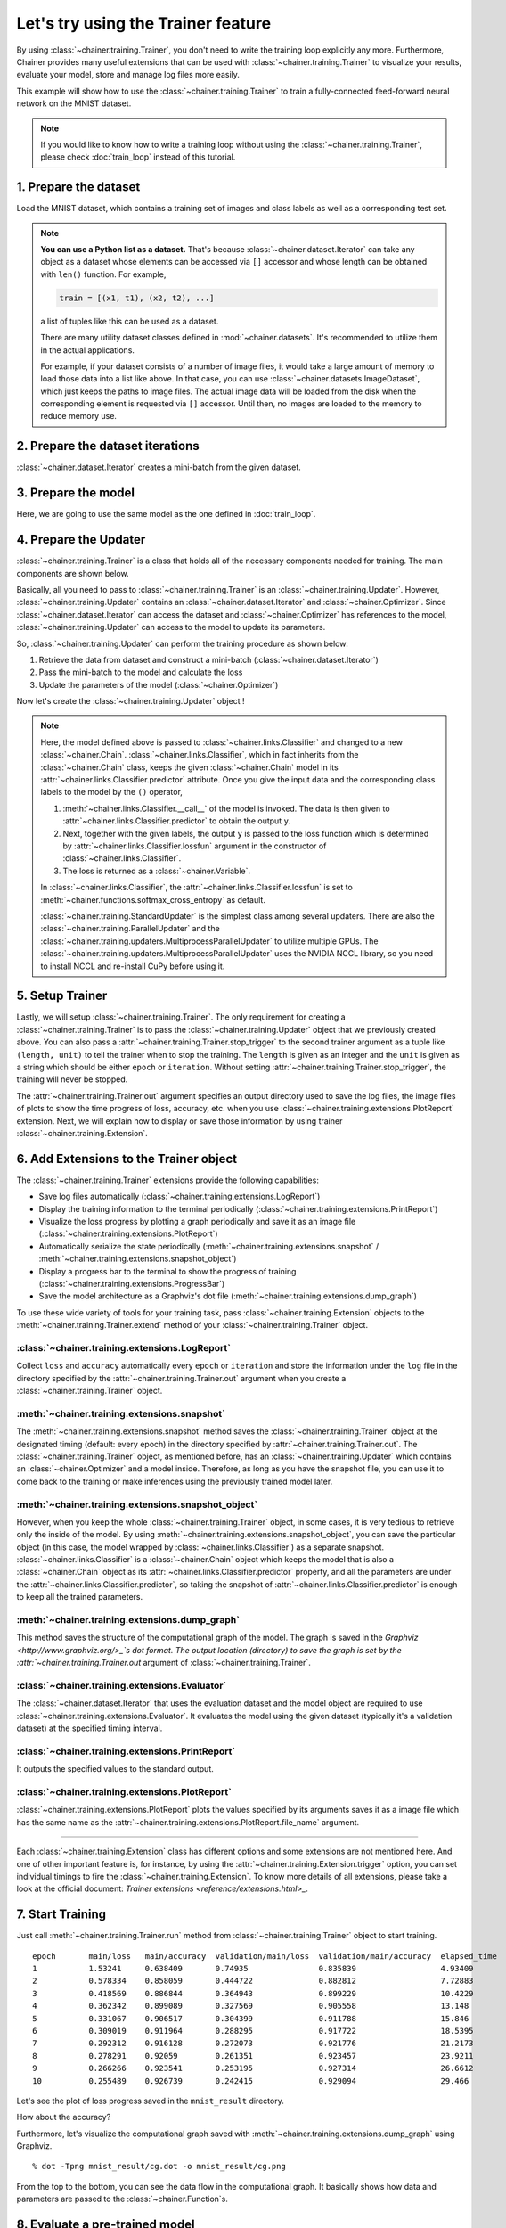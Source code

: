 Let's try using the Trainer feature
```````````````````````````````````

By using :class:`~chainer.training.Trainer`, you don't need to write the training loop explicitly any more. Furthermore, Chainer provides many useful extensions that can be used with :class:`~chainer.training.Trainer` to visualize your results, evaluate your model, store and manage log files more easily.

This example will show how to use the :class:`~chainer.training.Trainer` to train a fully-connected feed-forward neural network on the MNIST dataset.

.. note::

    If you would like to know how to write a training loop without using the :class:`~chainer.training.Trainer`, please check :doc:`train_loop` instead of this tutorial.

1. Prepare the dataset
''''''''''''''''''''''

Load the MNIST dataset, which contains a training set of images and class labels as well as a corresponding test set.

.. testcode::

    from chainer.datasets import mnist

    train, test = mnist.get_mnist()

.. note::

    **You can use a Python list as a dataset.** That's because :class:`~chainer.dataset.Iterator` can take any object as a dataset whose elements can be accessed via ``[]`` accessor and whose length can be obtained with ``len()`` function. For example,

    .. code-block:: python

        train = [(x1, t1), (x2, t2), ...]

    a list of tuples like this can be used as a dataset.

    There are many utility dataset classes defined in :mod:`~chainer.datasets`. It's recommended to utilize them in the actual applications.

    For example, if your dataset consists of a number of image files, it would take a large amount of memory to load those data into a list like above. In that case, you can use :class:`~chainer.datasets.ImageDataset`, which just keeps the paths to image files. The actual image data will be loaded from the disk when the corresponding element is requested via ``[]`` accessor. Until then, no images are loaded to the memory to reduce memory use.

2. Prepare the dataset iterations
'''''''''''''''''''''''''''''''''

:class:`~chainer.dataset.Iterator` creates a mini-batch from the given dataset.

.. testcode::

    batchsize = 128

    train_iter = iterators.SerialIterator(train, batchsize)
    test_iter = iterators.SerialIterator(test, batchsize, False, False)

3. Prepare the model
''''''''''''''''''''

Here, we are going to use the same model as the one defined in :doc:`train_loop`.

.. testcode::

    class MLP(Chain):

        def __init__(self, n_mid_units=100, n_out=10):
            super(MLP, self).__init__()
            with self.init_scope():
                self.l1 = L.Linear(None, n_mid_units)
                self.l2 = L.Linear(None, n_mid_units)
                self.l3 = L.Linear(None, n_out)

        def __call__(self, x):
            h1 = F.relu(self.l1(x))
            h2 = F.relu(self.l2(h1))
            return self.l3(h2)

    gpu_id = 0  # Set to -1 if you use CPU

    model = MLP()
    if gpu_id >= 0:
        model.to_gpu(gpu_id)

4. Prepare the Updater
''''''''''''''''''''''

:class:`~chainer.training.Trainer` is a class that holds all of the necessary components needed for training. The main components are shown below.

.. image:: ../../image/trainer/trainer.png

Basically, all you need to pass to :class:`~chainer.training.Trainer` is an :class:`~chainer.training.Updater`. However, :class:`~chainer.training.Updater` contains an :class:`~chainer.dataset.Iterator` and :class:`~chainer.Optimizer`. Since :class:`~chainer.dataset.Iterator` can access the dataset and :class:`~chainer.Optimizer` has references to the model, :class:`~chainer.training.Updater` can access to the model to update its parameters.

So, :class:`~chainer.training.Updater` can perform the training procedure as shown below:

1. Retrieve the data from dataset and construct a mini-batch (:class:`~chainer.dataset.Iterator`)
2. Pass the mini-batch to the model and calculate the loss
3. Update the parameters of the model (:class:`~chainer.Optimizer`)

Now let's create the :class:`~chainer.training.Updater` object !

.. testcode::

    max_epoch = 10

    # Wrap your model by Classifier and include the process of loss calculation within your model.
    # Since we do not specify a loss function here, the default 'softmax_cross_entropy' is used.
    model = L.Classifier(model)

    # selection of your optimizing method
    optimizer = optimizers.MomentumSGD()

    # Give the optimizer a reference to the model
    optimizer.setup(model)

    # Get an updater that uses the Iterator and Optimizer
    updater = training.StandardUpdater(train_iter, optimizer, device=gpu_id)

.. note::

    Here, the model defined above is passed to :class:`~chainer.links.Classifier` and changed to a new :class:`~chainer.Chain`. :class:`~chainer.links.Classifier`, which in fact inherits from the :class:`~chainer.Chain` class, keeps the given :class:`~chainer.Chain` model in its :attr:`~chainer.links.Classifier.predictor` attribute. Once you give the input data and the corresponding class labels to the model by the ``()`` operator,

    1. :meth:`~chainer.links.Classifier.__call__` of the model is invoked. The data is then given to :attr:`~chainer.links.Classifier.predictor` to obtain the output ``y``.
    2. Next, together with the given labels, the output ``y`` is passed to the loss function which is determined by :attr:`~chainer.links.Classifier.lossfun` argument in the constructor of :class:`~chainer.links.Classifier`.
    3. The loss is returned as a :class:`~chainer.Variable`.

    In :class:`~chainer.links.Classifier`, the :attr:`~chainer.links.Classifier.lossfun` is set to
    :meth:`~chainer.functions.softmax_cross_entropy` as default.

    :class:`~chainer.training.StandardUpdater` is the simplest class among several updaters. There are also the :class:`~chainer.training.ParallelUpdater` and the :class:`~chainer.training.updaters.MultiprocessParallelUpdater` to utilize multiple GPUs. The :class:`~chainer.training.updaters.MultiprocessParallelUpdater` uses the NVIDIA NCCL library, so you need to install NCCL and re-install CuPy before using it.

5. Setup Trainer
''''''''''''''''

Lastly, we will setup :class:`~chainer.training.Trainer`. The only requirement for creating a :class:`~chainer.training.Trainer` is to pass the :class:`~chainer.training.Updater` object that we previously created above. You can also pass a :attr:`~chainer.training.Trainer.stop_trigger` to the second trainer argument as a tuple like ``(length, unit)`` to tell the trainer when to stop the training. The ``length`` is given as an integer and the ``unit`` is given as a string which should be either ``epoch`` or ``iteration``. Without setting :attr:`~chainer.training.Trainer.stop_trigger`, the training will never be stopped.

.. testcode::

    # Setup a Trainer
    trainer = training.Trainer(updater, (max_epoch, 'epoch'), out='mnist_result')

The :attr:`~chainer.training.Trainer.out` argument specifies an output directory used to save the
log files, the image files of plots to show the time progress of loss, accuracy, etc. when you use :class:`~chainer.training.extensions.PlotReport` extension. Next, we will explain how to display or save those information by using trainer :class:`~chainer.training.Extension`.

6. Add Extensions to the Trainer object
'''''''''''''''''''''''''''''''''''''''

The :class:`~chainer.training.Trainer` extensions provide the following capabilities:

* Save log files automatically (:class:`~chainer.training.extensions.LogReport`)
* Display the training information to the terminal periodically (:class:`~chainer.training.extensions.PrintReport`)
* Visualize the loss progress by plotting a graph periodically and save it as an image file (:class:`~chainer.training.extensions.PlotReport`)
* Automatically serialize the state periodically (:meth:`~chainer.training.extensions.snapshot` / :meth:`~chainer.training.extensions.snapshot_object`)
* Display a progress bar to the terminal to show the progress of training (:class:`~chainer.training.extensions.ProgressBar`)
* Save the model architecture as a Graphviz's dot file (:meth:`~chainer.training.extensions.dump_graph`)

To use these wide variety of tools for your training task, pass :class:`~chainer.training.Extension` objects to the :meth:`~chainer.training.Trainer.extend` method of your :class:`~chainer.training.Trainer` object.

.. testcode::
    :hide:

    # Shortcut for doctests.
    max_epoch = 1
    trainer = training.Trainer(updater, (max_epoch, 'epoch'), out='mnist_result')
    trainer.extend(extensions.snapshot_object(model.predictor, filename='model_epoch-10'))

    # Allow doctest to run in headless environment.
    import matplotlib
    matplotlib.use('Agg')

.. testcode::

    trainer.extend(extensions.LogReport())
    trainer.extend(extensions.snapshot(filename='snapshot_epoch-{.updater.epoch}'))
    trainer.extend(extensions.snapshot_object(model.predictor, filename='model_epoch-{.updater.epoch}'))
    trainer.extend(extensions.Evaluator(test_iter, model, device=gpu_id))
    trainer.extend(extensions.PrintReport(['epoch', 'main/loss', 'main/accuracy', 'validation/main/loss', 'validation/main/accuracy', 'elapsed_time']))
    trainer.extend(extensions.PlotReport(['main/loss', 'validation/main/loss'], x_key='epoch', file_name='loss.png'))
    trainer.extend(extensions.PlotReport(['main/accuracy', 'validation/main/accuracy'], x_key='epoch', file_name='accuracy.png'))
    trainer.extend(extensions.dump_graph('main/loss'))

:class:`~chainer.training.extensions.LogReport`
...............................................

Collect ``loss`` and ``accuracy`` automatically every ``epoch`` or ``iteration`` and store the information under the ``log`` file in the directory specified by the :attr:`~chainer.training.Trainer.out` argument when you create a :class:`~chainer.training.Trainer` object.

:meth:`~chainer.training.extensions.snapshot`
.............................................

The :meth:`~chainer.training.extensions.snapshot` method saves the :class:`~chainer.training.Trainer` object at the designated timing (default: every epoch) in the directory specified by :attr:`~chainer.training.Trainer.out`. The :class:`~chainer.training.Trainer` object, as mentioned before, has an :class:`~chainer.training.Updater` which contains an :class:`~chainer.Optimizer` and a model inside. Therefore, as long as you have the snapshot file, you can use it to come back to the training or make inferences using the previously trained model later.

:meth:`~chainer.training.extensions.snapshot_object`
....................................................

However, when you keep the whole :class:`~chainer.training.Trainer` object, in some cases, it is very tedious to retrieve only the inside of the model. By using :meth:`~chainer.training.extensions.snapshot_object`, you can save the particular object (in this case, the model wrapped by :class:`~chainer.links.Classifier`) as a separate snapshot. :class:`~chainer.links.Classifier` is a :class:`~chainer.Chain` object which keeps the model that is also a :class:`~chainer.Chain` object as its :attr:`~chainer.links.Classifier.predictor` property, and all the parameters are under the :attr:`~chainer.links.Classifier.predictor`, so taking the snapshot of :attr:`~chainer.links.Classifier.predictor` is enough to keep all the trained parameters.

:meth:`~chainer.training.extensions.dump_graph`
...............................................

This method saves the structure of the computational graph of the model. The graph is saved in the
`Graphviz <http://www.graphviz.org/>_`s dot format. The output location (directory) to save the graph is set by the :attr:`~chainer.training.Trainer.out` argument of :class:`~chainer.training.Trainer`.

:class:`~chainer.training.extensions.Evaluator`
...............................................

The :class:`~chainer.dataset.Iterator` that uses the evaluation dataset and the model object are required to use :class:`~chainer.training.extensions.Evaluator`. It evaluates the model using the given dataset (typically it's a validation dataset) at the specified timing interval.

:class:`~chainer.training.extensions.PrintReport`
.................................................

It outputs the specified values to the standard output.

:class:`~chainer.training.extensions.PlotReport`
................................................

:class:`~chainer.training.extensions.PlotReport` plots the values specified by its arguments saves it as a image file which has the same name as the :attr:`~chainer.training.extensions.PlotReport.file_name` argument.

----

Each :class:`~chainer.training.Extension` class has different options and some extensions are not mentioned here. And one of other important feature is, for instance, by using the :attr:`~chainer.training.Extension.trigger` option, you can set individual timings to fire the :class:`~chainer.training.Extension`. To know more details of all extensions, please take a look at the official document: `Trainer extensions <reference/extensions.html>_`.

7. Start Training
'''''''''''''''''

Just call :meth:`~chainer.training.Trainer.run` method from
:class:`~chainer.training.Trainer` object to start training.

.. testcode::

    trainer.run()

::

    epoch       main/loss   main/accuracy  validation/main/loss  validation/main/accuracy  elapsed_time
    1           1.53241     0.638409       0.74935               0.835839                  4.93409
    2           0.578334    0.858059       0.444722              0.882812                  7.72883
    3           0.418569    0.886844       0.364943              0.899229                  10.4229
    4           0.362342    0.899089       0.327569              0.905558                  13.148
    5           0.331067    0.906517       0.304399              0.911788                  15.846
    6           0.309019    0.911964       0.288295              0.917722                  18.5395
    7           0.292312    0.916128       0.272073              0.921776                  21.2173
    8           0.278291    0.92059        0.261351              0.923457                  23.9211
    9           0.266266    0.923541       0.253195              0.927314                  26.6612
    10          0.255489    0.926739       0.242415              0.929094                  29.466

Let's see the plot of loss progress saved in the ``mnist_result`` directory.

.. image:: ../../image/trainer/mnist_loss.png

How about the accuracy?

.. image:: ../../image/trainer/mnist_accuracy.png

Furthermore, let's visualize the computational graph saved with :meth:`~chainer.training.extensions.dump_graph` using Graphviz.

::

    % dot -Tpng mnist_result/cg.dot -o mnist_result/cg.png

.. image:: ../../image/trainer/mnist_graph.png

From the top to the bottom, you can see the data flow in the computational graph. It basically shows how data and parameters are passed to the :class:`~chainer.Function`\ s.

8. Evaluate a pre-trained model
'''''''''''''''''''''''''''''''

Evaluation using the snapshot of a model is as easy as what explained in the :doc:`train_loop`.

.. testcode::

    import matplotlib.pyplot as plt

    model = MLP()
    serializers.load_npz('mnist_result/model_epoch-10', model)

    # Show the output
    x, t = test[0]
    plt.imshow(x.reshape(28, 28), cmap='gray')
    plt.show()
    print('label:', t)

    y = model(x[None, ...])

    print('predicted_label:', y.data.argmax(axis=1)[0])

.. image:: ../../image/trainer/mnist_output.png

.. testoutput::

    label: 7
    predicted_label: 7

The prediction looks correct. Success!

